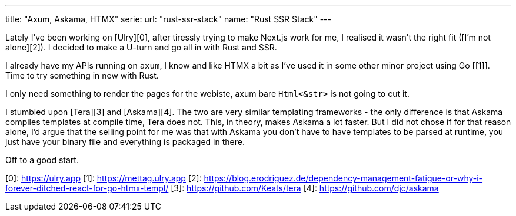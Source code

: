 ---
title: "Axum, Askama, HTMX"
serie:
  url: "rust-ssr-stack"
  name: "Rust SSR Stack"
---

Lately I've been working on [Ulry][0], after tiressly trying to make Next.js
work for me, I realised it wasn't the right fit ([I'm not alone][2]).  I decided
to make a U-turn and go all in with Rust and SSR.

I already have my APIs running on `axum`, I know and like HTMX a bit as I've
used it in some other minor project using Go [[1]]. Time to try something in
new with Rust.

I only need something to render the pages for the webiste, axum bare
`Html<&str>` is not going to cut it.

I stumbled upon [Tera][3] and [Askama][4]. The two are very similar templating
frameworks - the only difference is that Askama compiles templates at compile
time, Tera does not. This, in theory, makes Askama a lot faster. But I did not
chose if for that reason alone, I'd argue that the selling point for me was that
with Askama you don't have to have templates to be parsed at runtime, you just
have your binary file and everything is packaged in there.

Off to a good start.

[0]: https://ulry.app
[1]: https://mettag.ulry.app
[2]: https://blog.erodriguez.de/dependency-management-fatigue-or-why-i-forever-ditched-react-for-go-htmx-templ/
[3]: https://github.com/Keats/tera
[4]: https://github.com/djc/askama